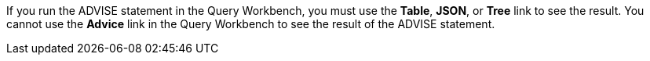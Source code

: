 If you run the ADVISE statement in the Query Workbench, you must use the *Table*, *JSON*, or *Tree* link to see the result.
You cannot use the *Advice* link in the Query Workbench to see the result of the ADVISE statement.
